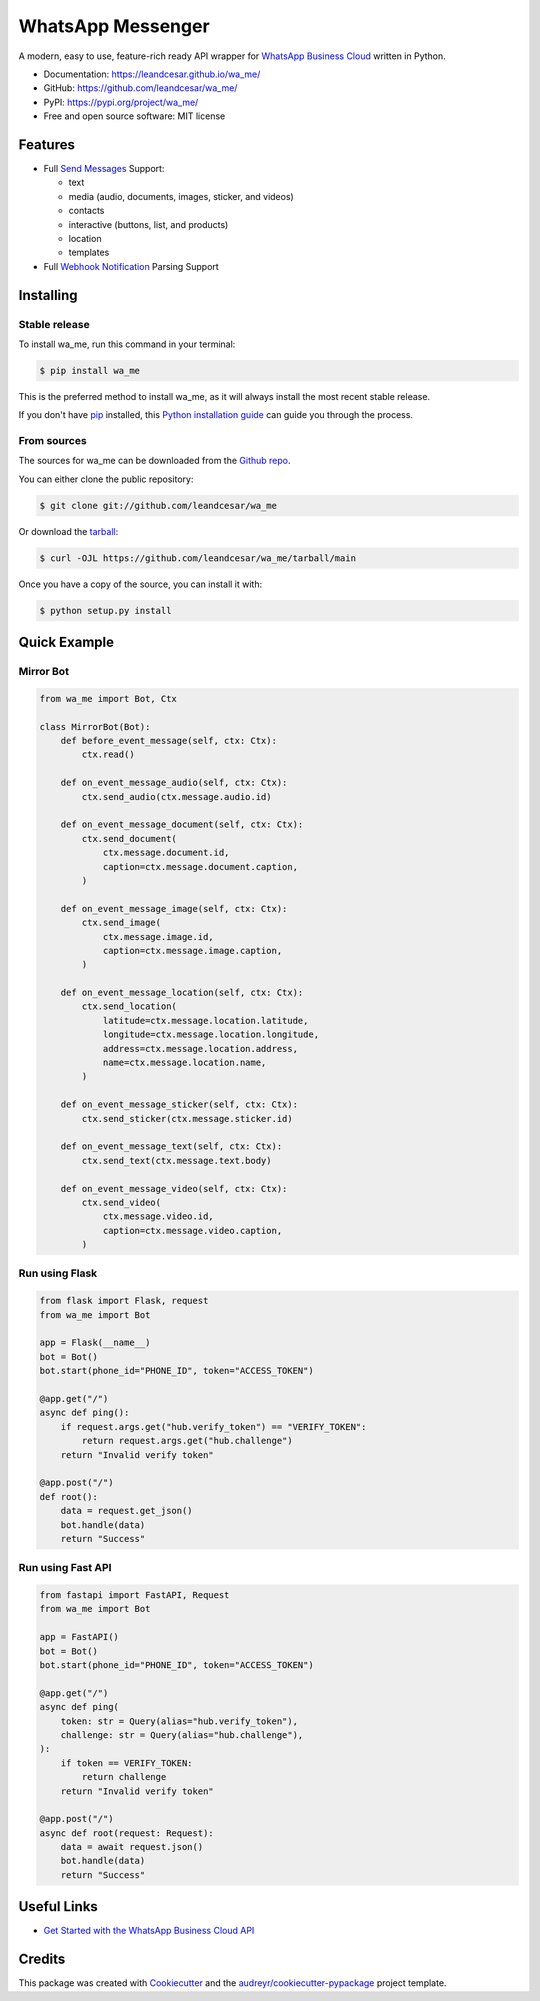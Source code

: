 ==================
WhatsApp Messenger
==================

.. raw:: html

   <h1 align="center">
     <a href="https://leandcesar.github.io/wa_me">
       <img src="https://github.com/leandcesar/wa_me/blob/main/docs/logo.png?raw=true"  width="200px" alt="wa_me Logo"/>
     </a>
   </h1>

A modern, easy to use, feature-rich ready API wrapper for `WhatsApp Business Cloud`_ written in Python.


* Documentation: https://leandcesar.github.io/wa_me/
* GitHub: https://github.com/leandcesar/wa_me/
* PyPI: https://pypi.org/project/wa_me/
* Free and open source software: MIT license


Features
--------

* Full `Send Messages`_ Support:

  * text
  * media (audio, documents, images, sticker, and videos)
  * contacts
  * interactive (buttons, list, and products)
  * location
  * templates

* Full `Webhook Notification`_ Parsing Support

Installing
----------

Stable release
~~~~~~~~~~~~~~

To install wa_me, run this command in your terminal:

.. code-block:: console

    $ pip install wa_me

This is the preferred method to install wa_me, as it will always install the most recent stable release.

If you don't have `pip`_ installed, this `Python installation guide`_ can guide
you through the process.

From sources
~~~~~~~~~~~~

The sources for wa_me can be downloaded from the `Github repo`_.

You can either clone the public repository:

.. code-block:: console

    $ git clone git://github.com/leandcesar/wa_me

Or download the `tarball`_:

.. code-block:: console

    $ curl -OJL https://github.com/leandcesar/wa_me/tarball/main

Once you have a copy of the source, you can install it with:

.. code-block:: console

    $ python setup.py install

Quick Example
-------------

Mirror Bot
~~~~~~~~~~

.. code:: py

    from wa_me import Bot, Ctx

    class MirrorBot(Bot):
        def before_event_message(self, ctx: Ctx):
            ctx.read()

        def on_event_message_audio(self, ctx: Ctx):
            ctx.send_audio(ctx.message.audio.id)

        def on_event_message_document(self, ctx: Ctx):
            ctx.send_document(
                ctx.message.document.id,
                caption=ctx.message.document.caption,
            )

        def on_event_message_image(self, ctx: Ctx):
            ctx.send_image(
                ctx.message.image.id,
                caption=ctx.message.image.caption,
            )

        def on_event_message_location(self, ctx: Ctx):
            ctx.send_location(
                latitude=ctx.message.location.latitude,
                longitude=ctx.message.location.longitude,
                address=ctx.message.location.address,
                name=ctx.message.location.name,
            )

        def on_event_message_sticker(self, ctx: Ctx):
            ctx.send_sticker(ctx.message.sticker.id)

        def on_event_message_text(self, ctx: Ctx):
            ctx.send_text(ctx.message.text.body)

        def on_event_message_video(self, ctx: Ctx):
            ctx.send_video(
                ctx.message.video.id,
                caption=ctx.message.video.caption,
            )

Run using Flask
~~~~~~~~~~~~~~~

.. code:: py

    from flask import Flask, request
    from wa_me import Bot

    app = Flask(__name__)
    bot = Bot()
    bot.start(phone_id="PHONE_ID", token="ACCESS_TOKEN")

    @app.get("/")
    async def ping():
        if request.args.get("hub.verify_token") == "VERIFY_TOKEN":
            return request.args.get("hub.challenge")
        return "Invalid verify token"

    @app.post("/")
    def root():
        data = request.get_json()
        bot.handle(data)
        return "Success"

Run using Fast API
~~~~~~~~~~~~~~~~~~

.. code:: py

    from fastapi import FastAPI, Request
    from wa_me import Bot

    app = FastAPI()
    bot = Bot()
    bot.start(phone_id="PHONE_ID", token="ACCESS_TOKEN")

    @app.get("/")
    async def ping(
        token: str = Query(alias="hub.verify_token"),
        challenge: str = Query(alias="hub.challenge"),
    ):
        if token == VERIFY_TOKEN:
            return challenge
        return "Invalid verify token"

    @app.post("/")
    async def root(request: Request):
        data = await request.json()
        bot.handle(data)
        return "Success"

Useful Links
------------

* `Get Started with the WhatsApp Business Cloud API`_

Credits
-------

This package was created with Cookiecutter_ and the `audreyr/cookiecutter-pypackage`_ project template.


.. _`WhatsApp Business Cloud`: https://developers.facebook.com/docs/whatsapp/cloud-api
.. _`Send Messages`: https://developers.facebook.com/docs/whatsapp/cloud-api/reference/messages
.. _`Webhook Notification`: https://developers.facebook.com/docs/whatsapp/cloud-api/webhooks/components
.. _`pip`: https://pip.pypa.io
.. _`Python installation guide`: http://docs.python-guide.org/en/latest/starting/installation/
.. _`Github repo`: https://github.com/leandcesar/wa_me
.. _`tarball`: https://github.com/leandcesar/wa_me/tarball/main
.. _`Get Started with the WhatsApp Business Cloud API`: https://developers.facebook.com/docs/whatsapp/cloud-api/get-started
.. _`Cookiecutter`: https://github.com/audreyr/cookiecutter
.. _`audreyr/cookiecutter-pypackage`: https://github.com/audreyr/cookiecutter-pypackage
